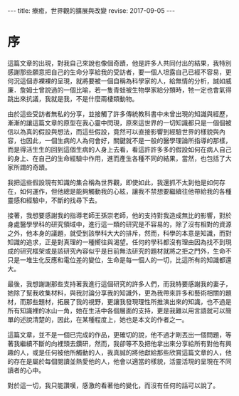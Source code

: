 #+options: toc:nil
#+BEGIN_EXPORT html
---
title: 療癒，世界觀的擴展與改變
revise: 2017-09-05
---
#+END_EXPORT

* 序

  這篇文章的出現，對我自己來說也像個奇蹟，他是許多人共同付出的結果，我特別感謝那些願意把自己的生命分享給我的受訪者，要一個人坦露自己已經不容易，更何況這個赤裸裸的呈現，就將要被一個自稱為科學家的人，給無情的分析，誠如威廉．詹姆士曾說過的一個比喻，若一隻青蛙被生物學家給分類時，牠一定也會氣得跳出來抗議，我就是我，不是什麼兩棲類動物。

  由於這些受訪者無私的分享，並接觸了許多傳統教科書中未曾出現的知識與經歷，漸漸的讓這篇文章的原型在我心靈中閃現，原來這世界的一切知識都只是一個個被信以為真的假設與想法，而這些假設，竟然可以直接影響到經驗世界的樣貌與內容，也因此，一個生病的人為何會好，關鍵就不是一般的醫學理論所指導的那樣，而是得活生生的回到這個生病的人身上去看，看這許許多多的假設如何在病人自己的身上、在自己的生命經驗中作用，進而產生各種不同的結果，當然，也包括了大家所謂的奇蹟。

  我把這些假設現有知識的集合稱為世界觀，即使如此，我還抓不太到他是如何存在，如何運作，但他總是能夠觸動我的心絃，讓我不禁想要繼續往他帶給我的各種靈感和經驗中，不斷的找尋下去。

  接著，我想要感謝我的指導老師王孫崇老師，他的支持對我造成無比的影響，對於身處醫學學科的研究領域中，進行這一類的研究是不容易的，除了沒有相對的資源之外，他本身的議題，就受到該學科大大的排斥，然而，科學的本意是知識，而對知識的追求，正是對真理的一種嚮往與渴望。任何的學科都沒有理由因為找不到現成的研究框架或是該研究內容似乎是目前無法研究的題材就將之拒之門外，生命不只是一堆生化反應和電位差的變位，生命是每一個人的一切，比這所有的知識都還大。

  最後，我想謝謝那些支持著我進行這個研究的許多人們，而我特要感謝我的妻子，她除了幫我收集材料，與我討論分享我的知識外，更為我帶來許多和藝術相關的題材，而那些題材，拓展了我的視野，更讓我發現理性所推演出來的知識，也不過是所有知識裡的冰山一角，她在生活中各個層面的支持，更是我難以用言語就可以簡單的述說清楚的，因此，在某種程度上，她也是本文的作者之一。

  這篇文章，並不是一個已完成的作品，更確切的說，他不過才剛丟出一個問題，等著我繼續不斷的向裡頭去鑽研，然而，我卻等不及把他拿出來分享給所有對他有興趣的人，或是任何被他所觸動的人，我真誠的將他獻給那些欣賞這篇文章的人，他的存在是屬於每個閱讀並熱愛他的人，他會以適當的樣貌，活靈活現的呈現在不同讀者的心中。

  對於這一切，我只能讚嘆，感激的看著他的變化，而沒有任何的話可以說了。
